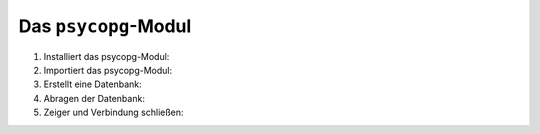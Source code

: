 Das ``psycopg``-Modul
=====================

#. Installiert das psycopg-Modul:

   .. tab:: Linux/macOS

      .. code-block:: console

         $ python3 -m pip install psycopg
         Collecting psycopg
           Downloading psycopg-3.0.1-py3-none-any.whl (140 kB)
              |████████████████████████████████| 140 kB 3.4 MB/s
         Installing collected packages: psycopg
         Successfully installed psycopg-3.0.1

   .. tab:: Windows

      .. code-block:: ps1con

         C:> python -m pip install psycopg
         Collecting psycopg
           Downloading psycopg-3.0.1-py3-none-any.whl (140 kB)
              |████████████████████████████████| 140 kB 3.4 MB/s
         Installing collected packages: psycopg
         Successfully installed psycopg-3.0.1

#. Importiert das psycopg-Modul:

   .. literalinclude:: psycopg.py
      :language: python
      :lines: 1
      :linenos:

#. Erstellt eine Datenbank:

   .. literalinclude:: psycopg.py
      :language: python
      :lines: 3-4
      :lineno-start: 3

#. Abragen der Datenbank:

   .. literalinclude:: psycopg.py
      :language: python
      :lines: 7-8
      :lineno-start: 7

#. Zeiger und Verbindung schließen:

   .. literalinclude:: psycopg.py
      :language: python
      :lines: 11-12
      :lineno-start: 11
